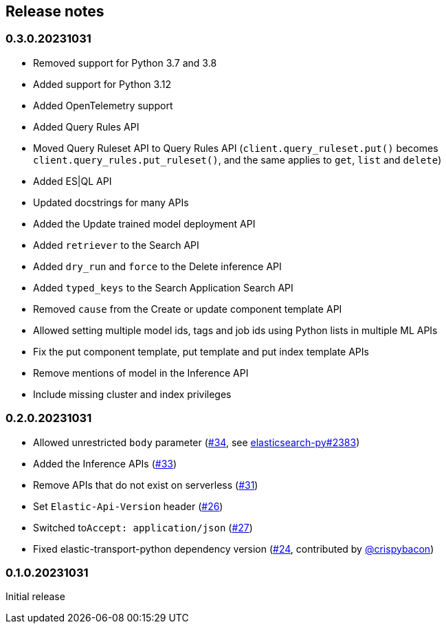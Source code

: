 [[release-notes]]
== Release notes

=== 0.3.0.20231031

* Removed support for Python 3.7 and 3.8
* Added support for Python 3.12
* Added OpenTelemetry support
* Added Query Rules API
* Moved Query Ruleset API to Query Rules API (`client.query_ruleset.put()` becomes `client.query_rules.put_ruleset()`, and the same applies to `get`, `list` and `delete`)
* Added ES|QL API
* Updated docstrings for many APIs
* Added the Update trained model deployment API
* Added `retriever` to the Search API
* Added `dry_run` and `force` to the Delete inference API
* Added `typed_keys` to the Search Application Search API
* Removed `cause` from the Create or update component template API
* Allowed setting multiple model ids, tags and job ids using Python lists in multiple ML APIs
* Fix the put component template, put template and put index template APIs
* Remove mentions of model in the Inference API
* Include missing cluster and index privileges


=== 0.2.0.20231031

* Allowed unrestricted ``body`` parameter (https://github.com/elastic/elasticsearch-serverless-python/pull/34[#34], see https://github.com/elastic/elasticsearch-py/pull/2383[elasticsearch-py#2383])
* Added the Inference APIs (https://github.com/elastic/elasticsearch-serverless-python/pull/33[#33])
* Remove APIs that do not exist on serverless (https://github.com/elastic/elasticsearch-serverless-python/pull/31[#31])
* Set ``Elastic-Api-Version`` header (https://github.com/elastic/elasticsearch-serverless-python/pull/26[#26])
* Switched  to``Accept: application/json`` (https://github.com/elastic/elasticsearch-serverless-python/pull/27[#27])
* Fixed elastic-transport-python dependency version (https://github.com/elastic/elasticsearch-serverless-python/pull/24[#24], contributed by https://github.com/crispybacon[@crispybacon])

=== 0.1.0.20231031

Initial release
